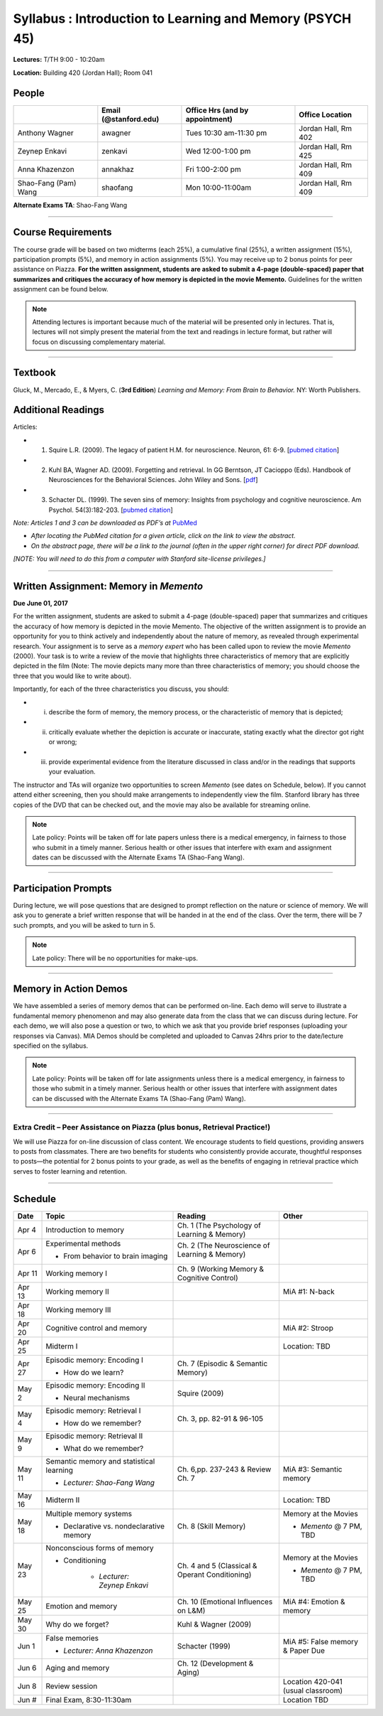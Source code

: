 Syllabus : Introduction to Learning and Memory (PSYCH 45)
================

**Lectures:** T/TH 9:00 - 10:20am

**Location:** Building 420 (Jordan Hall); Room 041



People
--------------------------------------------
.. cssclass:: table-striped
======================  =========================  ===================================  ====================
\                       Email (@stanford.edu)      Office Hrs (and by appointment)      Office Location
======================  =========================  ===================================  ====================
Anthony Wagner          awagner                    Tues 10:30 am-11:30 pm                Jordan Hall, Rm 402
Zeynep Enkavi           zenkavi                    Wed 12:00-1:00 pm                     Jordan Hall, Rm 425
Anna Khazenzon          annakhaz                   Fri 1:00-2:00 pm                      Jordan Hall, Rm 409
Shao-Fang (Pam) Wang    shaofang                   Mon 10:00-11:00am                     Jordan Hall, Rm 409
======================  =========================  ===================================  ====================


**Alternate Exams TA**: Shao-Fang Wang

----------------

Course Requirements
--------------------------------------------

The course grade will be based on two midterms (each 25%), a cumulative final (25%), a written assignment
(15%), participation prompts (5%), and memory in action assignments (5%). You may receive up to 2 bonus points for peer assistance on Piazza.
**For the written assignment, students are asked to submit a 4-page (double-spaced) paper that
summarizes and critiques the accuracy of how memory is depicted in the movie Memento.** Guidelines for
the written assignment can be found below.


.. note:: Attending lectures is important because much of the material will be presented only in lectures. That is, lectures will not simply present the material from the text and readings in lecture format, but rather will focus on discussing complementary material.

----------------

Textbook
--------------------------------------------

Gluck, M., Mercado, E., & Myers, C. (**3rd Edition**) *Learning and Memory: From Brain to Behavior.* NY: Worth
Publishers.

Additional Readings
--------------------------------------------

Articles:

- (1) Squire L.R. (2009). The legacy of patient H.M. for neuroscience. Neuron, 61: 6-9. [`pubmed citation <http://www.ncbi.nlm.nih.gov/pubmed/19146808>`_]

- (2) Kuhl BA, Wagner AD. (2009). Forgetting and retrieval. In GG Berntson, JT Cacioppo (Eds). Handbook of Neurosciences for the Behavioral Sciences. John Wiley and Sons. [`pdf <http://memorylab.stanford.edu/Publications/papers/KUHL_HNBS09.pdf>`_]

- (3) Schacter DL. (1999). The seven sins of memory: Insights from psychology and cognitive neuroscience. Am Psychol. 54(3):182-203. [`pubmed citation <http://www.ncbi.nlm.nih.gov/pubmed/10199218>`_]

*Note: Articles 1 and 3 can be downloaded as PDF’s at* `PubMed <http://www.ncbi.nlm.nih.gov/entrez/query.fcgi>`_

- *After locating the PubMed citation for a given article, click on the link to view the abstract.*
- *On the abstract page, there will be a link to the journal (often in the upper right corner) for direct PDF download.*
*[NOTE: You will need to do this from a computer with Stanford site-license privileges.]*

----------------

Written Assignment: Memory in *Memento*
--------------------------------------------

**Due June 01, 2017**

For the written assignment, students are asked to submit a 4-page (double-spaced) paper that
summarizes and critiques the accuracy of how memory is depicted in the movie Memento. The objective of
the written assignment is to provide an opportunity for you to think actively and independently about the nature of
memory, as revealed through experimental research. Your assignment is to serve as a *memory expert* who has
been called upon to review the movie *Memento* (2000). Your task is to write a review of the movie that highlights
three characteristics of memory that are explicitly depicted in the film (Note: The movie depicts many more than
three characteristics of memory; you should choose the three that you would like to write about).

Importantly, for each of the three characteristics you discuss, you should:

- (i) describe the form of memory, the memory process, or the characteristic of memory that is depicted;

- (ii) critically evaluate whether the depiction is accurate or inaccurate, stating exactly what the director got right or wrong;

- (iii) provide experimental evidence from the literature discussed in class and/or in the readings that supports your evaluation.

The instructor and TAs will organize two opportunities to screen *Memento* (see dates on Schedule, below). If you cannot
attend either screening, then you should make arrangements to independently view the film. Stanford library has
three copies of the DVD that can be checked out, and the movie may also be available for streaming online.

.. note:: Late policy: Points will be taken off for late papers unless
	  there is a medical emergency, in fairness to those who
	  submit in a timely manner. Serious health or other issues
	  that interfere with exam and assignment dates can be
	  discussed with the Alternate Exams TA (Shao-Fang Wang).

----------------

Participation Prompts
--------------------------------------------

During lecture, we will pose questions that are designed to prompt reflection on the nature or science of memory.
We will ask you to generate a brief written response that will be handed in at the end of the class.
Over the term, there will be 7 such prompts, and you will be asked to turn in 5.

.. note:: Late policy: There will be no opportunities for make-ups.

----------------

Memory in Action Demos
--------------------------------------------

We have assembled a series of memory demos that can be performed on-line.
Each demo will serve to illustrate a fundamental memory phenomenon and may also generate data from
the class that we can discuss during lecture. For each demo, we will also pose a question or two, to which
we ask that you provide brief responses (uploading your responses via Canvas).
MIA Demos should be completed and uploaded to Canvas 24hrs prior to the date/lecture specified on the syllabus.

.. note:: Late policy: Points will be taken off for late assignments unless there is a medical emergency, in fairness to those who submit in a timely manner. Serious health or other issues that interfere with assignment dates can be discussed with the Alternate Exams TA (Shao-Fang (Pam) Wang).

----------------

Extra Credit – Peer Assistance on Piazza (plus bonus, Retrieval Practice!)
++++++++++++++++++++++++++++++++++++++++++++

We will use Piazza for on-line discussion of class content. We encourage students to field questions,
providing answers to posts from classmates. There are two benefits for students who consistently provide accurate,
thoughtful responses to posts—the potential for 2 bonus points to your grade, as well as the benefits of
engaging in retrieval practice which serves to foster learning and retention.


----------------

Schedule
--------------------------------------------

.. cssclass:: table-hover

=========  =========================================  ====================================================   ====================================
Date       Topic                                      Reading                                                Other
=========  =========================================  ====================================================   ====================================
Apr 4      Introduction to memory                     Ch. 1 (The Psychology of Learning & Memory)            \

Apr 6      Experimental methods                       Ch. 2 (The Neuroscience of Learning & Memory)

           - From behavior to brain imaging           \

Apr 11     Working memory I                           Ch. 9 (Working Memory & Cognitive Control)

Apr 13     Working memory II                          \                                                      MiA #1: N-back

Apr 18     Working memory III                         \

Apr 20     Cognitive control and memory               \                                                      MiA #2: Stroop

Apr 25     Midterm I                                  \                                                      Location: TBD

Apr 27     Episodic memory: Encoding I                Ch. 7 (Episodic & Semantic Memory)

           - How do we learn?

May 2      Episodic memory: Encoding II               Squire (2009)

           - Neural mechanisms

May 4      Episodic memory: Retrieval I               Ch. 3, pp. 82-91 & 96-105

           - How do we remember?

May 9      Episodic memory: Retrieval II
                                                                                                         
           - What do we remember?

May 11     Semantic memory and statistical learning   Ch. 6,pp. 237-243 & Review Ch. 7                       MiA #3: Semantic memory

           - *Lecturer: Shao-Fang Wang*

May 16     Midterm II                                                                                        Location: TBD

May 18     Multiple memory systems                    Ch. 8 (Skill Memory)                                   Memory at the Movies

           - Declarative vs. nondeclarative memory                                                           - *Memento* @ 7 PM, TBD

May 23     Nonconscious forms of memory               Ch. 4 and 5 (Classical & Operant Conditioning)         Memory at the Movies

           - Conditioning                                                                                    - *Memento* @ 7 PM, TBD

	       - *Lecturer: Zeynep Enkavi*

May 25     Emotion and memory                         Ch. 10 (Emotional Influences on L&M)                   MiA #4: Emotion & memory

May 30     Why do we forget?                          Kuhl & Wagner (2009)

Jun 1      False memories                             Schacter (1999)                                        MiA #5: False memory & Paper Due

           - *Lecturer: Anna Khazenzon*


Jun 6      Aging and memory                           Ch. 12 (Development & Aging)


Jun 8      Review session                                                                                    Location 420-041 (usual classroom)

Jun  #     Final Exam, 8:30-11:30am                                                                          Location TBD
=========  =========================================  ====================================================   ====================================
